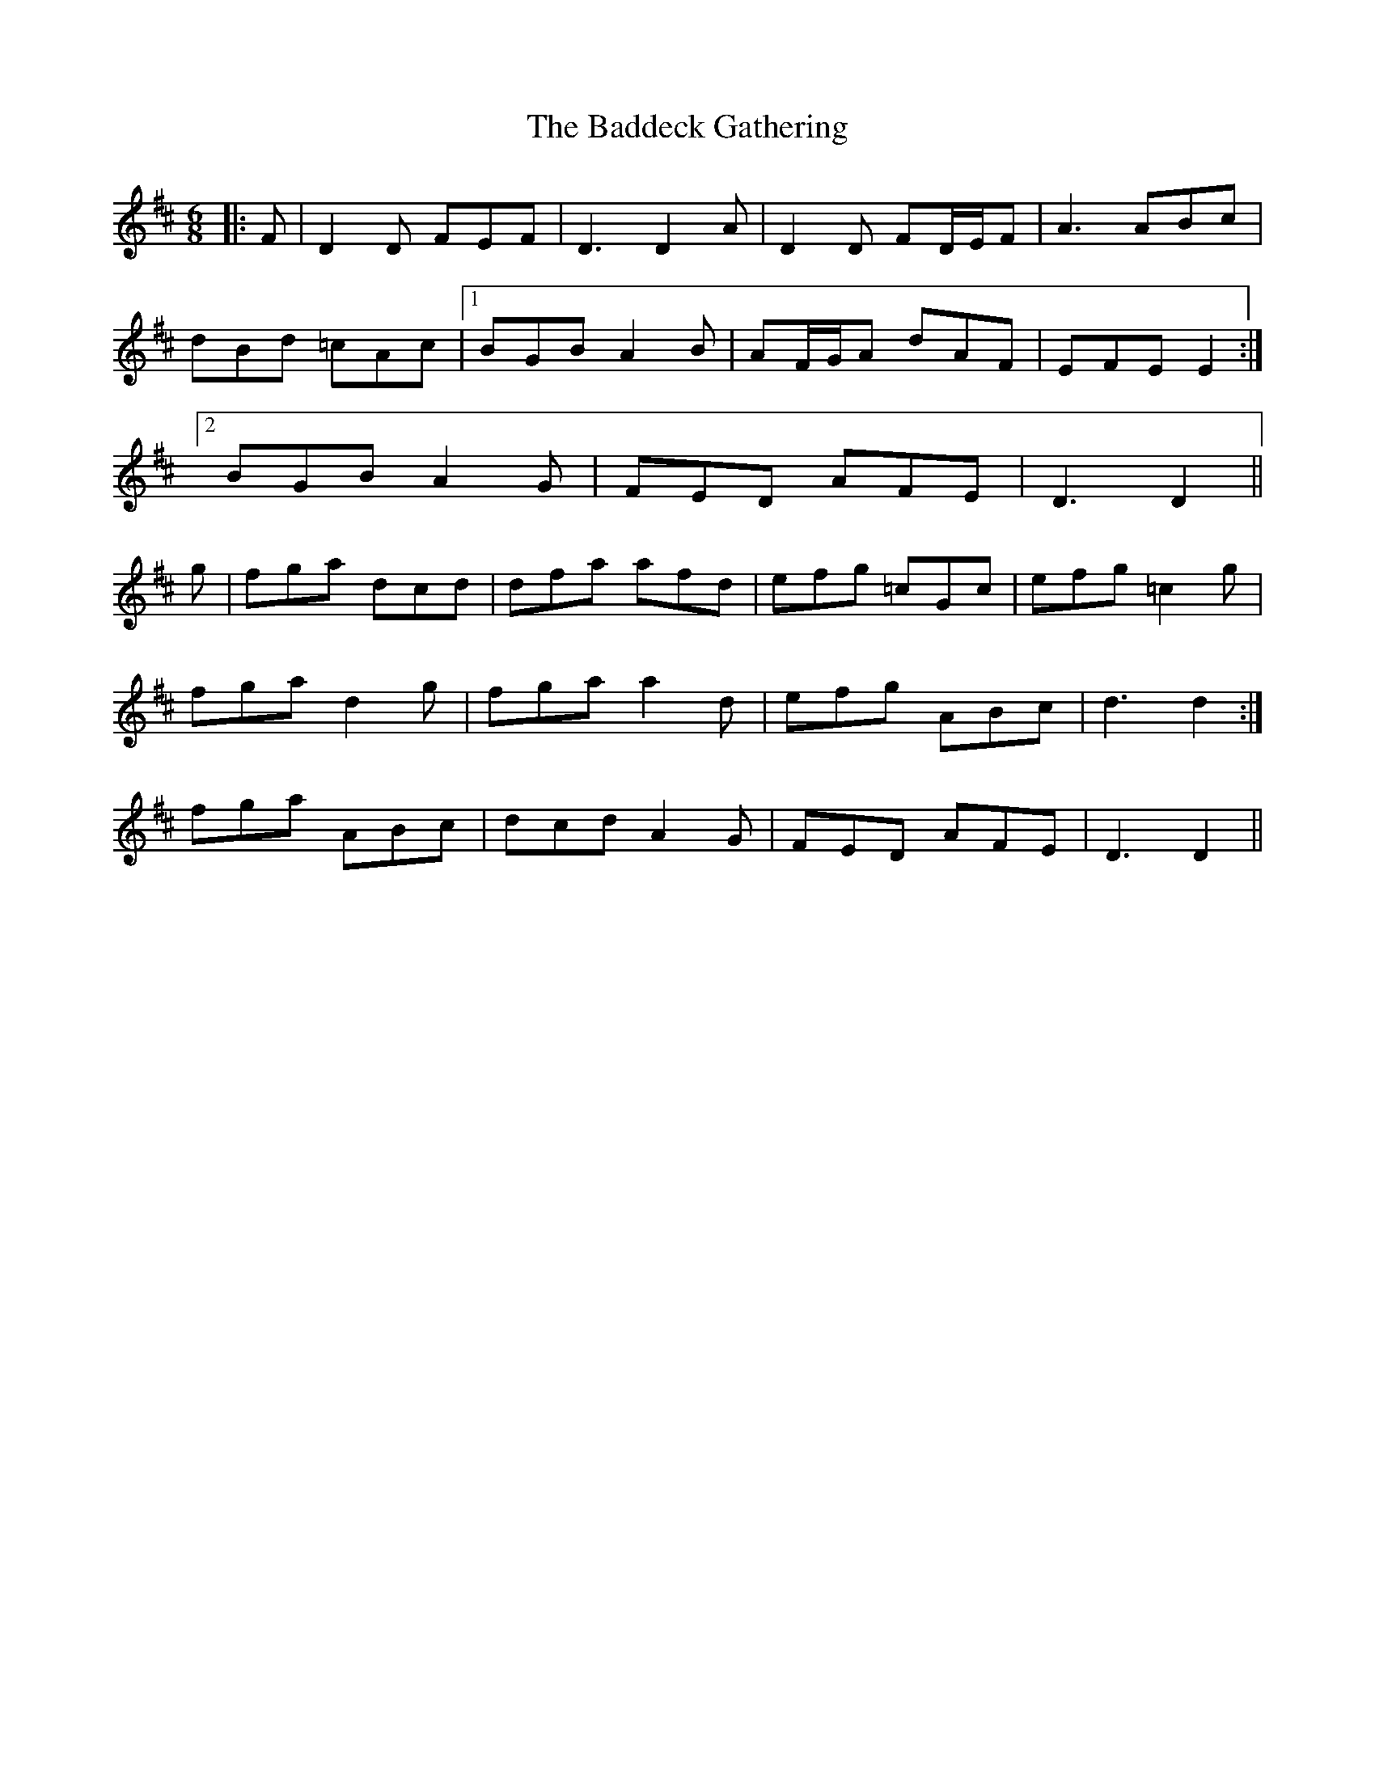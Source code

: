 X: 2309
T: Baddeck Gathering, The
R: jig
M: 6/8
K: Dmajor
|:F|D2 D FEF|D3 D2 A|D2 D FD/E/F|A3 ABc|
dBd =cAc|1 BGB A2 B|AF/G/A dAF|EFE E2:|
[2 BGB A2 G|FED AFE|D3 D2||
g|fga dcd|dfa afd|efg =cGc|efg =c2 g|
fga d2 g|fga a2 d|efg ABc|d3 d2:|
fga ABc|dcd A2 G|FED AFE|D3 D2||

